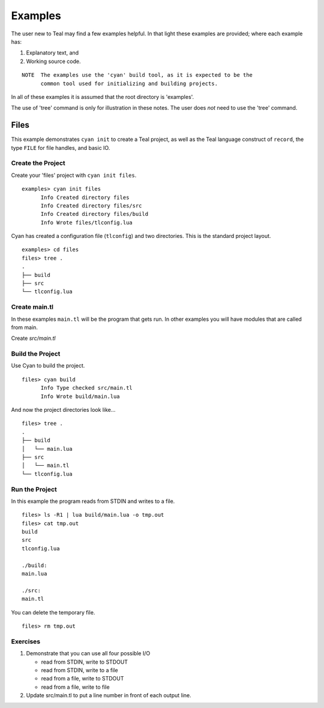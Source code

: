 Examples
========

The user new to Teal may find a few examples helpful.  In that light these
examples are provided; where each example has:

1. Explanatory text, and
2. Working source code.

::

  NOTE  The examples use the 'cyan' build tool, as it is expected to be the
        common tool used for initializing and building projects.

In all of these examples it is assumed that the root directory is 'examples'.

The use of 'tree' command is only for illustration in these notes. The user does
*not* need to use the 'tree' command.

Files
-----

This example demonstrates ``cyan init`` to create a Teal project, as well as the
Teal language construct of ``record``, the type ``FILE`` for file handles, and
basic IO.

Create the Project
..................
Create your 'files' project with ``cyan init files``.

::

  examples> cyan init files
        Info Created directory files
        Info Created directory files/src
        Info Created directory files/build
        Info Wrote files/tlconfig.lua


Cyan has created a configuration file (``tlconfig``) and two directories. This
is the standard project layout.

::

  examples> cd files
  files> tree .
  .
  ├── build
  ├── src
  └── tlconfig.lua


Create main.tl
..............

In these examples ``main.tl`` will be the program that gets run. In other
examples you will have modules that are called from main.

Create *src/main.tl*

.. image:: assets/files-src-main.tl.png
  :width: 700 px



Build the Project
.................

Use Cyan to build the project.

::

  files> cyan build
        Info Type checked src/main.tl
        Info Wrote build/main.lua

And now the project directories look like...

::

  files> tree .
  .
  ├── build
  │   └── main.lua
  ├── src
  │   └── main.tl
  └── tlconfig.lua


Run the Project
...............

In this example the program reads from STDIN and writes to a file.

::

  files> ls -R1 | lua build/main.lua -o tmp.out
  files> cat tmp.out
  build
  src
  tlconfig.lua

  ./build:
  main.lua

  ./src:
  main.tl

You can delete the temporary file.

::

  files> rm tmp.out

Exercises
.........

#. Demonstrate that you can use all four possible I/O

   * read from STDIN, write to STDOUT
   * read from STDIN, write to a file
   * read from a file, write to STDOUT
   * read from a file, write to file

#. Update src/main.tl to put a line number in front of each output line.
